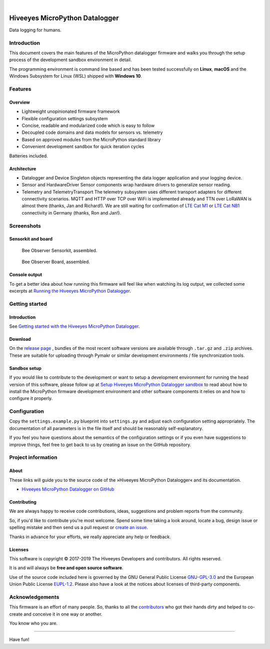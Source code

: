 .. image:: https://img.shields.io/badge/MicroPython-3.4-green.svg
    :target: https://github.com/hiveeyes/hiveeyes-micropython-firmware

.. image:: https://img.shields.io/github/tag/hiveeyes/hiveeyes-micropython-firmware.svg
    :target: https://github.com/hiveeyes/hiveeyes-micropython-firmware

|

###############################
Hiveeyes MicroPython Datalogger
###############################

Data logging for humans.


************
Introduction
************
This document covers the main features of the MicroPython datalogger firmware
and walks you through the setup process of the development sandbox environment
in detail.

The programming environment is command line based and has been tested
successfully on **Linux**, **macOS** and the Windows Subsystem for Linux (WSL)
shipped with **Windows 10**.


********
Features
********

Overview
========
- Lightweight unopinionated firmware framework
- Flexible configuration settings subsystem
- Concise, readable and modularized code which is easy to follow
- Decoupled code domains and data models for sensors vs. telemetry
- Based on approved modules from the MicroPython standard library
- Convenient development sandbox for quick iteration cycles

Batteries included.

Architecture
============
- Datalogger and Device
  Singleton objects representing the data logger application and your logging device.

- Sensor and HardwareDriver
  Sensor components wrap hardware drivers to generalize sensor reading.

- Telemetry and TelemetryTransport
  The telemetry subsystem uses different transport adapters for different
  connectivity scenarios. MQTT and HTTP over TCP over WiFi is implemented
  already and TTN over LoRaWAN is almost there (thanks, Jan and Richard!).
  We are still waiting for confirmation of `LTE Cat M1`_ or `LTE Cat NB1`_
  connectivity in Germany (thanks, Ron and Jan!).


***********
Screenshots
***********

Sensorkit and board
===================
.. figure:: https://ptrace.hiveeyes.org/2019-06-17_bob-sensorkit-small.jpeg
    :target: https://ptrace.hiveeyes.org/2019-06-17_bob-sensorkit-large.jpeg

    Bee Observer Sensorkit, assembled.

.. figure:: https://ptrace.hiveeyes.org/2019-06-17_bob-board-small.jpeg
    :target: https://ptrace.hiveeyes.org/2019-06-17_bob-board-large.jpeg

    Bee Observer Board, assembled.


Console output
==============
To get a better idea about how running this firmware will feel like when
watching its log output, we collected some excerpts at
`Running the Hiveeyes MicroPython Datalogger`_.


***************
Getting started
***************

Introduction
============
See `Getting started with the Hiveeyes MicroPython Datalogger`_.

Download
========
On the `release page`_ , bundles of the most recent software versions
are available through ``.tar.gz`` and ``.zip`` archives.
These are suitable for uploading through Pymakr or similar
development environments / file synchronization tools.

Sandbox setup
=============
If you would like to contribute to the development or want to setup
a development environment for running the head version of this
software, please follow up at `Setup Hiveeyes MicroPython Datalogger sandbox`_
to read about how to install the MicroPython firmware development environment
and other software components it relies on and how to configure it properly.


*************
Configuration
*************
Copy the ``settings.example.py`` blueprint into ``settings.py``
and adjust each configuration setting appropriately. The
documentation of all parameters is in the file itself
and should be reasonably self-explanatory.

If you feel you have questions about the semantics of the
configuration settings or if you even have suggestions to
improve things, feel free to get back to us by creating
an issue on the GitHub repository.


*******************
Project information
*******************

About
=====
These links will guide you to the source code of the
»Hiveeyes MicroPython Datalogger« and its documentation.

- `Hiveeyes MicroPython Datalogger on GitHub <https://github.com/hiveeyes/hiveeyes-micropython-firmware>`_

Contributing
============
We are always happy to receive code contributions, ideas, suggestions
and problem reports from the community.

So, if you'd like to contribute you're most welcome.
Spend some time taking a look around, locate a bug, design issue or
spelling mistake and then send us a pull request or `create an issue`_.

Thanks in advance for your efforts, we really appreciate any help or feedback.

Licenses
========
This software is copyright © 2017-2019 The Hiveeyes Developers and contributors. All rights reserved.

It is and will always be **free and open source software**.

Use of the source code included here is governed by the GNU General Public License
`GNU-GPL-3.0`_ and the European Union Public License `EUPL-1.2`_.
Please also have a look at the notices about licenses of third-party components.


****************
Acknowledgements
****************
This firmware is an effort of many people. So, thanks to all
the `contributors`_ who got their hands dirty and helped to
co-create and conceive it in one way or another.

You know who you are.


----

Have fun!


.. _Setup Hiveeyes MicroPython Datalogger sandbox: https://github.com/hiveeyes/hiveeyes-micropython-firmware/blob/master/doc/sandbox-setup.rst
.. _contributors: https://github.com/hiveeyes/hiveeyes-micropython-firmware/blob/master/CONTRIBUTORS.rst
.. _create an issue: https://github.com/hiveeyes/hiveeyes-micropython-firmware/issues/new
.. _Getting started with the Hiveeyes MicroPython Datalogger: https://github.com/hiveeyes/hiveeyes-micropython-firmware/blob/master/doc/getting-started.rst
.. _Running the Hiveeyes MicroPython Datalogger: https://github.com/hiveeyes/hiveeyes-micropython-firmware/blob/0.4.0/doc/screenshots/05-running.rst
.. _release page: https://github.com/hiveeyes/hiveeyes-micropython-firmware/releases

.. _Pycom FiPy: https://pycom.io/product/fipy/
.. _Pycom LoPy4: https://pycom.io/product/lopy4/
.. _Pycom WiPy3: https://pycom.io/product/wipy-3-0/

.. _LTE Cat M1: https://docs.pycom.io/tutorials/lte/cat-m1.html
.. _LTE Cat NB1: https://docs.pycom.io/tutorials/lte/nb-iot.html

.. _GNU-GPL-3.0: https://opensource.org/licenses/GPL-3.0
.. _EUPL-1.2: https://opensource.org/licenses/EUPL-1.2
